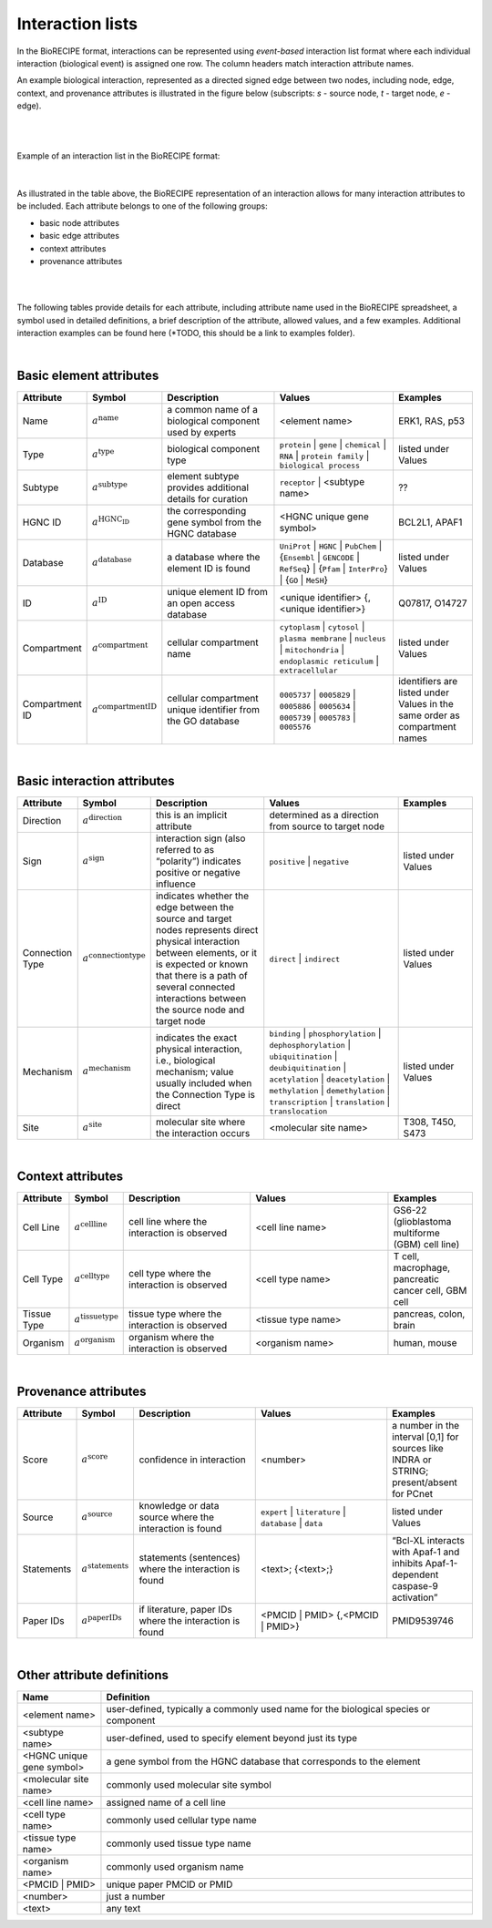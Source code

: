 #################
Interaction lists
#################

In the BioRECIPE format, interactions can be represented using *event-based* interaction list format where each individual interaction (biological event) is assigned one row. The column headers match interaction attribute names. 

An example biological interaction, represented as a directed signed edge between two nodes, including node, edge, context, and provenance attributes is illustrated in the figure below (subscripts: *s* - source node, *t* - target node, *e* - edge). 

.. figure:: figures/figure_example_bio_interaction.png
    :align: center
    :alt: internal figure
    
|
|

Example of an interaction list in the BioRECIPE format:

.. figure:: figures/figure_BioRECIPE_ro_format.png
    :align: center
    :alt: internal figure

|

As illustrated in the table above, the BioRECIPE representation of an interaction allows for many interaction attributes to be included. Each attribute belongs to one of the following groups:

- basic node attributes
- basic edge attributes
- context attributes
- provenance attributes

|
|


The following tables provide details for each attribute, including attribute name used in the BioRECIPE spreadsheet, a symbol used in detailed definitions, a brief description of the attribute, allowed values, and a few examples. Additional interaction examples can be found here (*TODO, this should be a link to examples folder).  

|

Basic element attributes
-------------------------

.. csv-table:: 
    :header: Attribute, Symbol, Description, Values, Examples
    :widths: 5, 3, 34, 38, 20

    Name, ":math:`a^{\mathrm{name}}`", a common name of a biological component used by experts, <element name>, "ERK1, RAS, p53"
    Type, ":math:`a^{\mathrm{type}}`", biological component type, ``protein`` | ``gene`` | ``chemical`` | ``RNA`` | ``protein family`` | ``biological process``, listed under Values
    Subtype, ":math:`a^{\mathrm{subtype}}`", element subtype provides additional details for curation, ``receptor`` | <subtype name>, "??"
    HGNC ID, ":math:`a^{\mathrm{HGNC_ID}}`", the corresponding gene symbol from the HGNC database, <HGNC unique gene symbol>, "BCL2L1, APAF1"
    Database, ":math:`a^{\mathrm{database}}`", a database where the element ID is found, ``UniProt`` | ``HGNC`` | ``PubChem`` | {``Ensembl`` | ``GENCODE`` | ``RefSeq``} | {``Pfam`` | ``InterPro``} | {``GO`` | ``MeSH``}, listed under Values
    ID, ":math:`a^{\mathrm{ID}}`", unique element ID from an open access database, "<unique identifier> {, <unique identifier>}", "Q07817, O14727"
    Compartment, ":math:`a^{\mathrm{compartment}}`", cellular compartment name, ``cytoplasm`` | ``cytosol`` | ``plasma membrane`` | ``nucleus`` | ``mitochondria`` | ``endoplasmic reticulum`` | ``extracellular``, listed under Values
    Compartment ID, ":math:`a^{\mathrm{compartmentID}}`", cellular compartment unique identifier from the GO database,``0005737`` | ``0005829`` | ``0005886`` | ``0005634`` | ``0005739`` | ``0005783`` | ``0005576``, identifiers are listed under Values in the same order as compartment names
  
|  

Basic interaction attributes
-----------------------------

.. csv-table:: 
    :header: Attribute, Symbol, Description, Values, Examples
    :widths: 5, 3, 34, 38, 20

    Direction, ":math:`a^{\mathrm{direction}}`", this is an implicit attribute, determined as a direction from source to target node 
    Sign, ":math:`a^{\mathrm{sign}}`", interaction sign (also referred to as “polarity”) indicates positive or negative influence, ``positive`` | ``negative``, listed under Values
    Connection Type, ":math:`a^{\mathrm{connectiontype}}`", "indicates whether the edge between the source and target nodes represents direct physical interaction between elements, or it is expected or known that there is a path of several connected interactions between the source node and target node", ``direct`` | ``indirect``, listed under Values
    Mechanism, ":math:`a^{\mathrm{mechanism}}`", "indicates the exact physical interaction, i.e., biological mechanism; value usually included when the Connection Type is direct", ``binding`` | ``phosphorylation`` | ``dephosphorylation`` | ``ubiquitination`` | ``deubiquitination`` | ``acetylation`` | ``deacetylation`` | ``methylation`` | ``demethylation`` | ``transcription`` | ``translation`` | ``translocation``, listed under Values
    Site, ":math:`a^{\mathrm{site}}`", molecular site where the interaction occurs, <molecular site name>, "T308, T450, S473"

|

Context attributes
------------------

.. csv-table:: 
    :header: Attribute, Symbol, Description, Values, Examples
    :widths: 5, 3, 34, 38, 20

    Cell Line, ":math:`a^{\mathrm{cellline}}`", cell line where the interaction is observed, <cell line name>, "GS6-22 (glioblastoma multiforme (GBM) cell line)" 
    Cell Type, ":math:`a^{\mathrm{celltype}}`", cell type where the interaction is observed, <cell type name>, "T cell, macrophage, pancreatic cancer cell, GBM cell"
    Tissue Type, ":math:`a^{\mathrm{tissuetype}}`", tissue type where the interaction is observed, <tissue type name>, "pancreas, colon, brain"
    Organism, ":math:`a^{\mathrm{organism}}`", organism where the interaction is observed, <organism name>, "human, mouse"

|

Provenance attributes
---------------------

.. csv-table:: 
    :header: Attribute, Symbol, Description, Values, Examples
    :widths: 5, 3, 34, 38, 20

    Score, ":math:`a^{\mathrm{score}}`", confidence in interaction, <number>, "a number in the interval [0,1] for sources like INDRA or STRING; present/absent for PCnet"
    Source, ":math:`a^{\mathrm{source}}`", knowledge or data source where the interaction is found, ``expert`` | ``literature`` | ``database`` | ``data``, listed under Values
    Statements, ":math:`a^{\mathrm{statements}}`", statements (sentences) where the interaction is found, "<text>; {<text>;}", “Bcl-XL interacts with Apaf-1 and inhibits Apaf-1-dependent caspase-9 activation”
    Paper IDs, ":math:`a^{\mathrm{paperIDs}}`", "if literature, paper IDs where the interaction is found", "<PMCID | PMID> {,<PMCID | PMID>}", PMID9539746

|

Other attribute definitions
---------------------------

.. csv-table::
    :header: Name, Definition
    :widths: 9, 40

    <element name>, "user-defined, typically a commonly used name for the biological species or component"
    <subtype name>, "user-defined, used to specify element beyond just its type"
    <HGNC unique gene symbol>, "a gene symbol from the HGNC database that corresponds to the element"
    <molecular site name>, "commonly used molecular site symbol"
    <cell line name>, "assigned name of a cell line"
    <cell type name>, "commonly used cellular type name"
    <tissue type name>, "commonly used tissue type name"
    <organism name>, "commonly used organism name"
    <PMCID | PMID>, "unique paper PMCID or PMID"
    <number>, "just a number"
    <text>, "any text"


